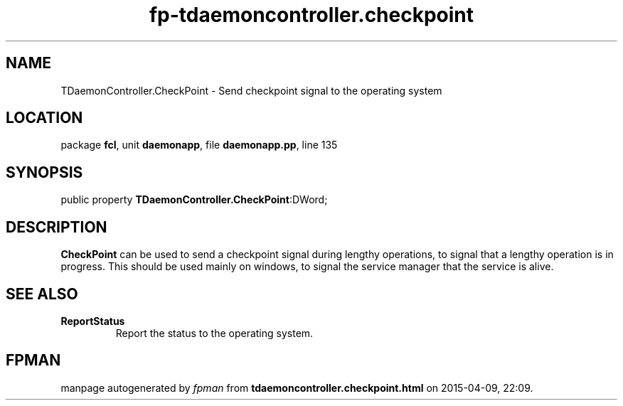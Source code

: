 .\" file autogenerated by fpman
.TH "fp-tdaemoncontroller.checkpoint" 3 "2014-03-14" "fpman" "Free Pascal Programmer's Manual"
.SH NAME
TDaemonController.CheckPoint - Send checkpoint signal to the operating system
.SH LOCATION
package \fBfcl\fR, unit \fBdaemonapp\fR, file \fBdaemonapp.pp\fR, line 135
.SH SYNOPSIS
public property  \fBTDaemonController.CheckPoint\fR:DWord;
.SH DESCRIPTION
\fBCheckPoint\fR can be used to send a checkpoint signal during lengthy operations, to signal that a lengthy operation is in progress. This should be used mainly on windows, to signal the service manager that the service is alive.


.SH SEE ALSO
.TP
.B ReportStatus
Report the status to the operating system.

.SH FPMAN
manpage autogenerated by \fIfpman\fR from \fBtdaemoncontroller.checkpoint.html\fR on 2015-04-09, 22:09.

